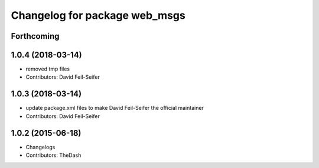 ^^^^^^^^^^^^^^^^^^^^^^^^^^^^^^
Changelog for package web_msgs
^^^^^^^^^^^^^^^^^^^^^^^^^^^^^^

Forthcoming
-----------

1.0.4 (2018-03-14)
------------------
* removed tmp files
* Contributors: David Feil-Seifer

1.0.3 (2018-03-14)
------------------
* update package.xml files to make David Feil-Seifer the official maintainer
* Contributors: David Feil-Seifer

1.0.2 (2015-06-18)
------------------
* Changelogs
* Contributors: TheDash
